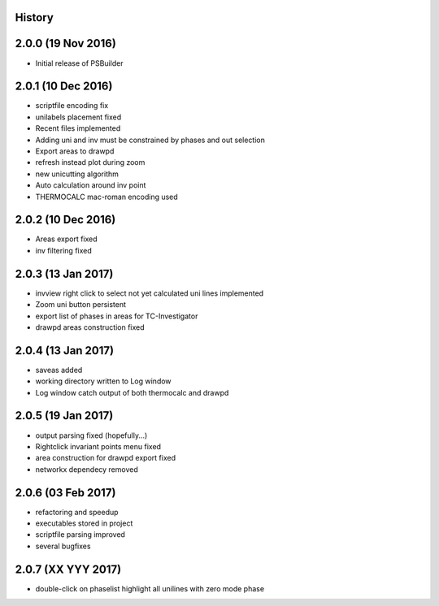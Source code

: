 .. :changelog:

History
-------

2.0.0 (19 Nov 2016)
-------------------
* Initial release of PSBuilder

2.0.1 (10 Dec 2016)
-------------------
* scriptfile encoding fix
* unilabels placement fixed
* Recent files implemented
* Adding uni and inv must be constrained by phases and out selection
* Export areas to drawpd
* refresh instead plot during zoom
* new unicutting algorithm
* Auto calculation around inv point
* THERMOCALC mac-roman encoding used

2.0.2 (10 Dec 2016)
-------------------
* Areas export fixed
* inv filtering fixed

2.0.3 (13 Jan 2017)
-------------------
* invview right click to select not yet calculated uni lines implemented
* Zoom uni button persistent
* export list of phases in areas for TC-Investigator
* drawpd areas construction fixed

2.0.4 (13 Jan 2017)
-------------------
* saveas added
* working directory written to Log window
* Log window catch output of both thermocalc and drawpd

2.0.5 (19 Jan 2017)
-------------------
* output parsing fixed (hopefully...)
* Rightclick invariant points menu fixed
* area construction for drawpd export fixed
* networkx dependecy removed

2.0.6 (03 Feb 2017)
-------------------
* refactoring and speedup
* executables stored in project
* scriptfile parsing improved
* several bugfixes

2.0.7 (XX YYY 2017)
-------------------
* double-click on phaselist highlight all unilines with zero mode phase
